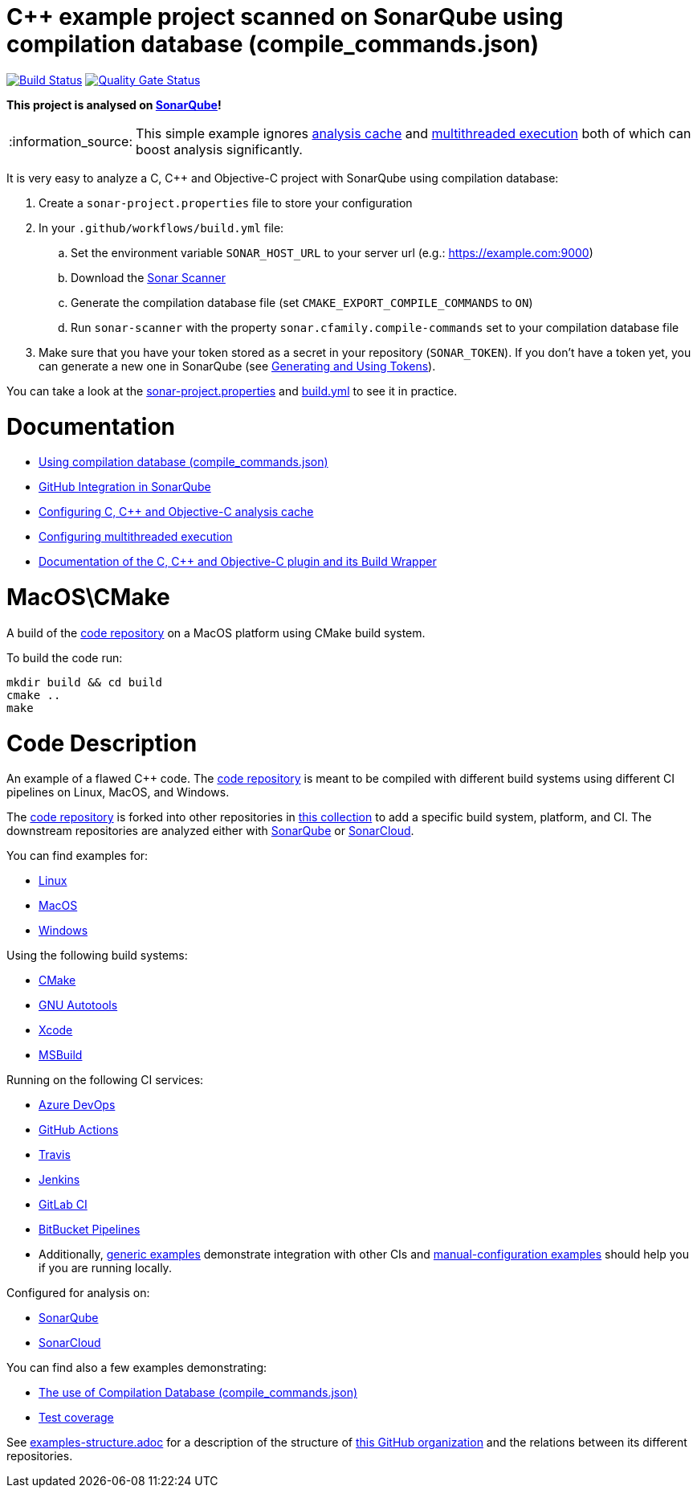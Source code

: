 = C++ example project scanned on SonarQube using compilation database (compile_commands.json)
// URIs:
:uri-qg-status: https://next.sonarqube.com/sonarqube/dashboard?id=sonarsource-cfamily-examples_macos-cmake-compdb-gh-actions-sq
:img-qg-status: https://next.sonarqube.com/sonarqube/api/project_badges/measure?project=sonarsource-cfamily-examples_macos-cmake-compdb-gh-actions-sqmetric=alert_status&token=squ_a0683d6d23bc3fa8b93a6befc840c774511333cc
:uri-build-status: https://github.com/sonarsource-cfamily-examples/macos-cmake-compdb-gh-actions-sq/actions/workflows/build.yml
:img-build-status: https://github.com/sonarsource-cfamily-examples/macos-cmake-compdb-gh-actions-sq/actions/workflows/build.yml/badge.svg

image:{img-build-status}[Build Status, link={uri-build-status}]
image:{img-qg-status}[Quality Gate Status,link={uri-qg-status}]

*This project is analysed on https://next.sonarqube.com/sonarqube/dashboard?id=sonarsource-cfamily-examples_macos-cmake-compdb-gh-actions-sq[SonarQube]!*

:note-caption: :information_source:
NOTE: This simple example ignores https://docs.sonarqube.org/latest/analysis/languages/cfamily/#header-8[analysis cache] and https://docs.sonarqube.org/latest/analysis/languages/cfamily/#header-9[multithreaded execution] both of which can boost analysis significantly.

It is very easy to analyze a C, C++ and Objective-C project with SonarQube using compilation database:

. Create a `sonar-project.properties` file to store your configuration
. In your `.github/workflows/build.yml` file:
.. Set the environment variable `SONAR_HOST_URL` to your server url (e.g.: https://example.com:9000)
.. Download the https://docs.sonarqube.org/latest/analysis/scan/sonarscanner/[Sonar Scanner]
.. Generate the compilation database file (set `CMAKE_EXPORT_COMPILE_COMMANDS` to `ON`)
.. Run `sonar-scanner` with the property `sonar.cfamily.compile-commands` set to your compilation database file
. Make sure that you have your token stored as a secret in your repository (`SONAR_TOKEN`). If you don't have a token yet, you can generate a new one in SonarQube (see https://docs.sonarqube.org/latest/user-guide/user-token/[Generating and Using Tokens]).

You can take a look at the link:sonar-project.properties[sonar-project.properties] and link:.github/workflows/build.yml[build.yml] to see it in practice.

= Documentation

- https://docs.sonarqube.org/latest/analysis/languages/cfamily/#header-6[Using compilation database (compile_commands.json)]
- https://docs.sonarqube.org/latest/analysis/github-integration/[GitHub Integration in SonarQube]
- https://docs.sonarqube.org/latest/analysis/languages/cfamily/#header-8[Configuring C, C++ and Objective-C analysis cache]
- https://docs.sonarqube.org/latest/analysis/languages/cfamily/#header-9[Configuring multithreaded execution]
- https://docs.sonarqube.org/latest/analysis/languages/cfamily/[Documentation of the C, C++ and Objective-C plugin and its Build Wrapper]

= MacOS\CMake

A build of the https://github.com/sonarsource-cfamily-examples/code[code repository] on a MacOS platform using CMake build system.

To build the code run:
----
mkdir build && cd build
cmake ..
make
----

= Code Description

An example of a flawed C++ code. The https://github.com/sonarsource-cfamily-examples/code[code repository] is meant to be compiled with different build systems using different CI pipelines on Linux, MacOS, and Windows.

The https://github.com/sonarsource-cfamily-examples/code[code repository] is forked into other repositories in https://github.com/sonarsource-cfamily-examples[this collection] to add a specific build system, platform, and CI.
The downstream repositories are analyzed either with https://www.sonarqube.org/[SonarQube] or https://sonarcloud.io/[SonarCloud].

You can find examples for:

* https://github.com/sonarsource-cfamily-examples?q=linux[Linux]
* https://github.com/sonarsource-cfamily-examples?q=macos[MacOS]
* https://github.com/sonarsource-cfamily-examples?q=windows[Windows]

Using the following build systems:

* https://github.com/sonarsource-cfamily-examples?q=cmake[CMake]
* https://github.com/sonarsource-cfamily-examples?q=autotools[GNU Autotools]
* https://github.com/sonarsource-cfamily-examples?q=xcode[Xcode]
* https://github.com/sonarsource-cfamily-examples?q=msbuild[MSBuild]

Running on the following CI services:

* https://github.com/sonarsource-cfamily-examples?q=azure[Azure DevOps]
* https://github.com/sonarsource-cfamily-examples?q=gh-actions[GitHub Actions]
* https://github.com/sonarsource-cfamily-examples?q=travis[Travis]
* https://github.com/sonarsource-cfamily-examples?q=jenkins[Jenkins]
* https://github.com/sonarsource-cfamily-examples?q=gitlab[GitLab CI]
* https://github.com/sonarsource-cfamily-examples?q=bitbucket[BitBucket Pipelines]
* Additionally, https://github.com/orgs/sonarsource-cfamily-examples/repositories?q=otherci[generic examples] demonstrate integration with other CIs and https://github.com/orgs/sonarsource-cfamily-examples/repositories?q=manual[manual-configuration examples] should help you if you are running locally.

Configured for analysis on:

* https://github.com/sonarsource-cfamily-examples?q=-sq[SonarQube]
* https://github.com/sonarsource-cfamily-examples?q=-sc[SonarCloud]

You can find also a few examples demonstrating:

* https://github.com/orgs/sonarsource-cfamily-examples/repositories?q=compdb[The use of Compilation Database (compile_commands.json)]
* https://github.com/orgs/sonarsource-cfamily-examples/repositories?q=topic%3Acoverage[Test coverage]


See link:./examples-structure.adoc[examples-structure.adoc] for a description of the structure of https://github.com/sonarsource-cfamily-examples[this GitHub organization] and the relations between its different repositories.
